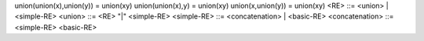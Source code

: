 union(union(x),union(y)) = union(xy)
union(union(x),y) = union(xy)
union(x,union(y)) = union(xy)
<RE>	::=	<union> | <simple-RE>
<union>	::=	<RE> "|" <simple-RE>
<simple-RE>	::=	<concatenation> | <basic-RE>
<concatenation>	::=	<simple-RE> <basic-RE>
